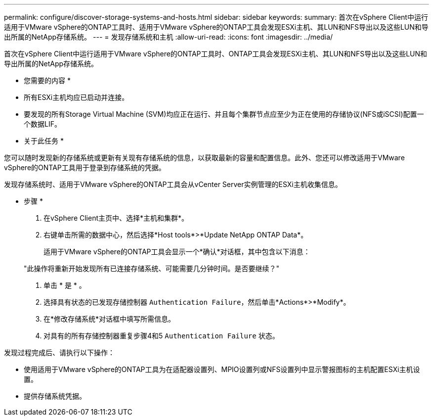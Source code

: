 ---
permalink: configure/discover-storage-systems-and-hosts.html 
sidebar: sidebar 
keywords:  
summary: 首次在vSphere Client中运行适用于VMware vSphere的ONTAP工具时、适用于VMware vSphere的ONTAP工具会发现ESXi主机、其LUN和NFS导出以及这些LUN和导出所属的NetApp存储系统。 
---
= 发现存储系统和主机
:allow-uri-read: 
:icons: font
:imagesdir: ../media/


[role="lead"]
首次在vSphere Client中运行适用于VMware vSphere的ONTAP工具时、ONTAP工具会发现ESXi主机、其LUN和NFS导出以及这些LUN和导出所属的NetApp存储系统。

* 您需要的内容 *

* 所有ESXi主机均应已启动并连接。
* 要发现的所有Storage Virtual Machine (SVM)均应正在运行、并且每个集群节点应至少为正在使用的存储协议(NFS或iSCSI)配置一个数据LIF。


* 关于此任务 *

您可以随时发现新的存储系统或更新有关现有存储系统的信息，以获取最新的容量和配置信息。此外、您还可以修改适用于VMware vSphere的ONTAP工具用于登录到存储系统的凭据。

发现存储系统时、适用于VMware vSphere的ONTAP工具会从vCenter Server实例管理的ESXi主机收集信息。

* 步骤 *

. 在vSphere Client主页中、选择*主机和集群*。
. 右键单击所需的数据中心，然后选择*Host tools*>*Update NetApp ONTAP Data*。
+
适用于VMware vSphere的ONTAP工具会显示一个*确认*对话框，其中包含以下消息：

+
"此操作将重新开始发现所有已连接存储系统、可能需要几分钟时间。是否要继续？"

. 单击 * 是 * 。
. 选择具有状态的已发现存储控制器 `Authentication Failure`，然后单击*Actions*>*Modify*。
. 在*修改存储系统*对话框中填写所需信息。
. 对具有的所有存储控制器重复步骤4和5 `Authentication Failure` 状态。


发现过程完成后、请执行以下操作：

* 使用适用于VMware vSphere的ONTAP工具为在适配器设置列、MPIO设置列或NFS设置列中显示警报图标的主机配置ESXi主机设置。
* 提供存储系统凭据。

